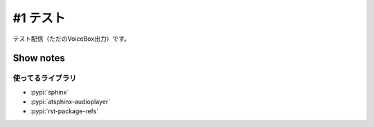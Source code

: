 =========
#1 テスト
=========

.. og-article::
   :published_time: 2024-12-04 13:00:00

テスト配信（ただのVoiceBox出力）です。

.. audio:: ./audio.mp3

Show notes
==========

使ってるライブラリ
------------------

* :pypi:`sphinx`
* :pypi:`atsphinx-audioplayer`
* :pypi:`rst-package-refs`
